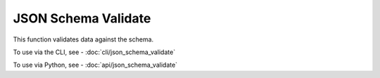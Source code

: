 JSON Schema Validate
====================

This function validates data against the schema.

To use via the CLI, see - :doc:`cli/json_schema_validate`

To use via Python, see - :doc:`api/json_schema_validate`

